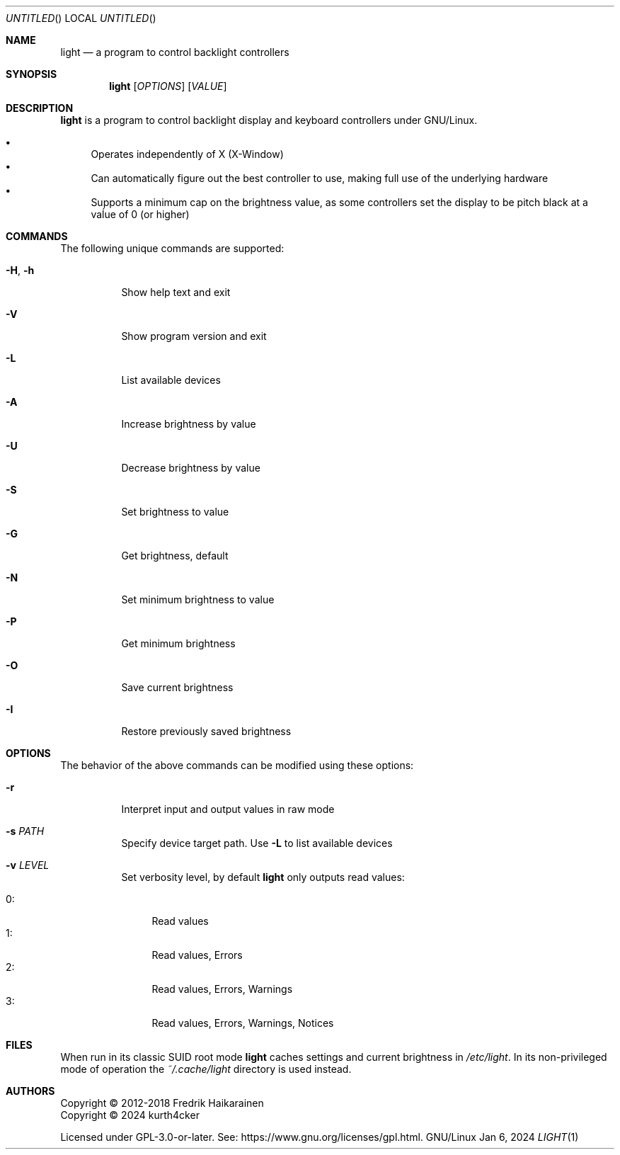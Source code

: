 .Dd Jan 6, 2024
.Os GNU/Linux
.Dt LIGHT 1 URM

.Sh NAME
.Nm light
.Nd a program to control backlight controllers
.Sh SYNOPSIS
.Nm light
.Op Ar OPTIONS
.Op Ar VALUE

.Sh DESCRIPTION
.Nm
is a program to control backlight display and keyboard controllers under
GNU/Linux.
.Pp
.Bl -bullet -compact
.It
Operates independently of X (X-Window)
.It
Can automatically figure out the best controller to use, making full use
of the underlying hardware
.It
Supports a minimum cap on the brightness value, as some controllers set
the display to be pitch black at a vaĺue of 0 (or higher)
.El

.Sh COMMANDS
The following unique commands are supported:
.Pp
.Bl -tag -width Ds
.It Fl H , Fl h
Show help text and exit
.It Fl V
Show program version and exit
.It Fl L
List available devices
.It Fl A
Increase brightness by value
.It Fl U
Decrease brightness by value
.It Fl S
Set brightness to value
.It Fl G
Get brightness, default
.It Fl N
Set minimum brightness to value
.It Fl P
Get minimum brightness
.It Fl O
Save current brightness
.It Fl I
Restore previously saved brightness
.El

.Sh OPTIONS
The behavior of the above commands can be modified using these options:
.Pp
.Bl -tag -width Ds
.It Fl r
Interpret input and output values in raw mode
.It Fl s Ar PATH
Specify device target path.  Use
.Fl L
to list available devices
.It Fl v Ar LEVEL
Set verbosity level, by default
.Nm
only outputs read values:
.Pp
.Bl -tag -width 0: -compact
.It 0:
Read values
.It 1:
Read values, Errors
.It 2:
Read values, Errors, Warnings
.It 3:
Read values, Errors, Warnings, Notices
.El
.El

.Sh FILES
When run in its classic SUID root mode
.Nm
caches settings and current brightness in
.Pa /etc/light .
In its non-privileged mode of operation the
.Pa ~/.cache/light
directory is used instead.

.Sh AUTHORS
.D1
Copyright \(co 2012-2018 Fredrik Haikarainen
.D1
Copyright \(co 2024 kurth4cker
.Pp
Licensed under GPL-3.0-or-later. See:
.Lk https://www.gnu.org/licenses/gpl.html .
